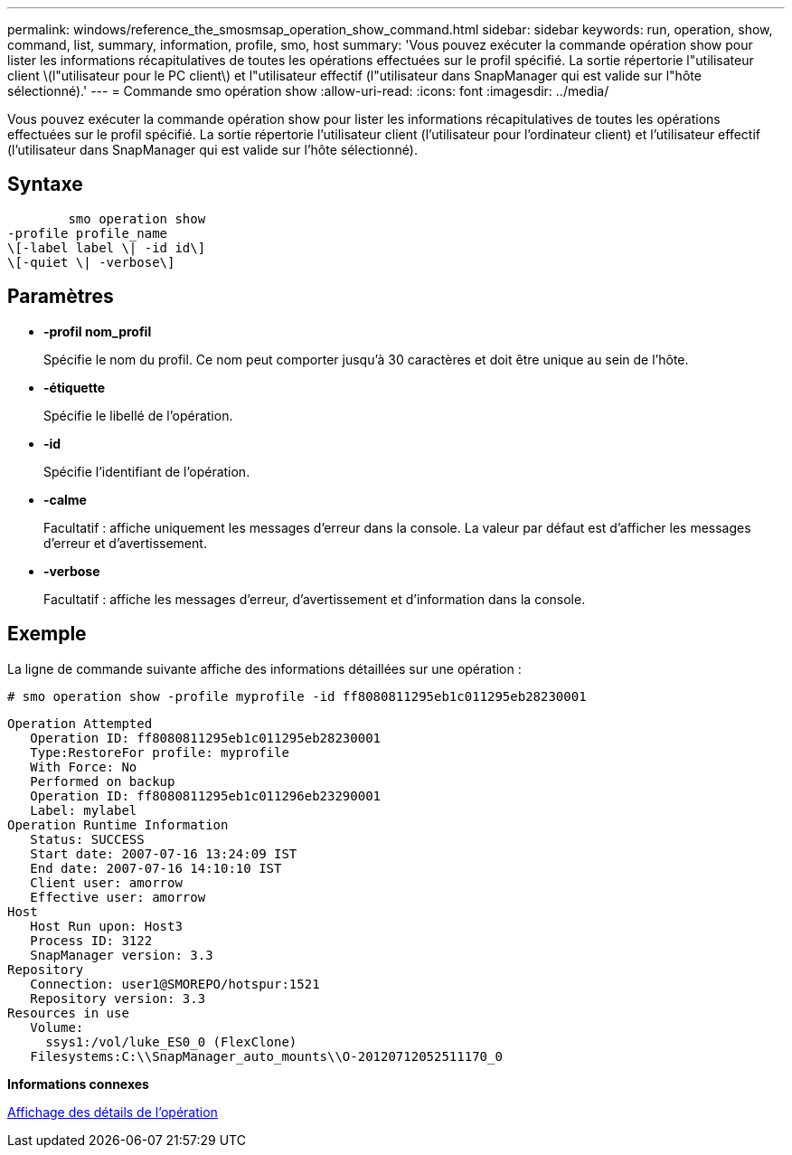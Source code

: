 ---
permalink: windows/reference_the_smosmsap_operation_show_command.html 
sidebar: sidebar 
keywords: run, operation, show, command, list, summary, information, profile, smo, host 
summary: 'Vous pouvez exécuter la commande opération show pour lister les informations récapitulatives de toutes les opérations effectuées sur le profil spécifié. La sortie répertorie l"utilisateur client \(l"utilisateur pour le PC client\) et l"utilisateur effectif (l"utilisateur dans SnapManager qui est valide sur l"hôte sélectionné).' 
---
= Commande smo opération show
:allow-uri-read: 
:icons: font
:imagesdir: ../media/


[role="lead"]
Vous pouvez exécuter la commande opération show pour lister les informations récapitulatives de toutes les opérations effectuées sur le profil spécifié. La sortie répertorie l'utilisateur client (l'utilisateur pour l'ordinateur client) et l'utilisateur effectif (l'utilisateur dans SnapManager qui est valide sur l'hôte sélectionné).



== Syntaxe

[listing]
----

        smo operation show
-profile profile_name
\[-label label \| -id id\]
\[-quiet \| -verbose\]
----


== Paramètres

* *-profil nom_profil*
+
Spécifie le nom du profil. Ce nom peut comporter jusqu'à 30 caractères et doit être unique au sein de l'hôte.

* *-étiquette*
+
Spécifie le libellé de l'opération.

* *-id*
+
Spécifie l'identifiant de l'opération.

* *-calme*
+
Facultatif : affiche uniquement les messages d'erreur dans la console. La valeur par défaut est d'afficher les messages d'erreur et d'avertissement.

* *-verbose*
+
Facultatif : affiche les messages d'erreur, d'avertissement et d'information dans la console.





== Exemple

La ligne de commande suivante affiche des informations détaillées sur une opération :

[listing]
----
# smo operation show -profile myprofile -id ff8080811295eb1c011295eb28230001
----
[listing]
----
Operation Attempted
   Operation ID: ff8080811295eb1c011295eb28230001
   Type:RestoreFor profile: myprofile
   With Force: No
   Performed on backup
   Operation ID: ff8080811295eb1c011296eb23290001
   Label: mylabel
Operation Runtime Information
   Status: SUCCESS
   Start date: 2007-07-16 13:24:09 IST
   End date: 2007-07-16 14:10:10 IST
   Client user: amorrow
   Effective user: amorrow
Host
   Host Run upon: Host3
   Process ID: 3122
   SnapManager version: 3.3
Repository
   Connection: user1@SMOREPO/hotspur:1521
   Repository version: 3.3
Resources in use
   Volume:
     ssys1:/vol/luke_ES0_0 (FlexClone)
   Filesystems:C:\\SnapManager_auto_mounts\\O-20120712052511170_0
----
*Informations connexes*

xref:task_viewing_operation_details.adoc[Affichage des détails de l'opération]
